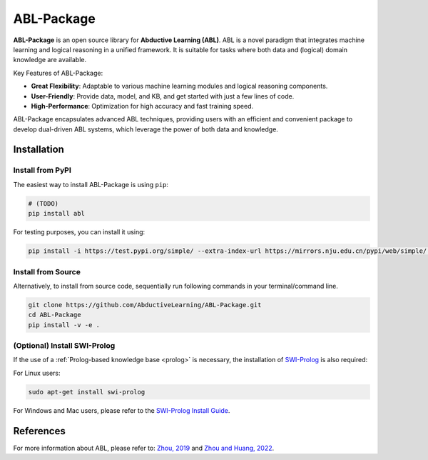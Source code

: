 ABL-Package
===========

**ABL-Package** is an open source library for **Abductive Learning (ABL)**.
ABL is a novel paradigm that integrates machine learning and 
logical reasoning in a unified framework. It is suitable for tasks
where both data and (logical) domain knowledge are available. 

Key Features of ABL-Package:

- **Great Flexibility**: Adaptable to various machine learning modules and logical reasoning components.
- **User-Friendly**: Provide data, model, and KB, and get started with just a few lines of code.
- **High-Performance**: Optimization for high accuracy and fast training speed.

ABL-Package encapsulates advanced ABL techniques, providing users with
an efficient and convenient package to develop dual-driven ABL systems,
which leverage the power of both data and knowledge.

.. image:: _static/img/ABL.png

Installation
------------

Install from PyPI
^^^^^^^^^^^^^^^^^

The easiest way to install ABL-Package is using ``pip``:

.. code:: bash

    # (TODO)
    pip install abl

For testing purposes, you can install it using:

.. code:: bash

    pip install -i https://test.pypi.org/simple/ --extra-index-url https://mirrors.nju.edu.cn/pypi/web/simple/ abl

Install from Source
^^^^^^^^^^^^^^^^^^^

Alternatively, to install from source code, 
sequentially run following commands in your terminal/command line.

.. code:: bash

    git clone https://github.com/AbductiveLearning/ABL-Package.git
    cd ABL-Package
    pip install -v -e .

(Optional) Install SWI-Prolog
^^^^^^^^^^^^^^^^^^^^^^^^^^^^^

If the use of a :ref:`Prolog-based knowledge base <prolog>` is necessary, the installation of `SWI-Prolog <https://www.swi-prolog.org/>`_ is also required:

For Linux users:

.. code:: bash

    sudo apt-get install swi-prolog

For Windows and Mac users, please refer to the `SWI-Prolog Install Guide <https://github.com/yuce/pyswip/blob/master/INSTALL.md>`_.

References
----------

For more information about ABL, please refer to: `Zhou, 2019 <http://scis.scichina.com/en/2019/076101.pdf>`_ 
and `Zhou and Huang, 2022 <https://www.lamda.nju.edu.cn/publication/chap_ABL.pdf>`_.